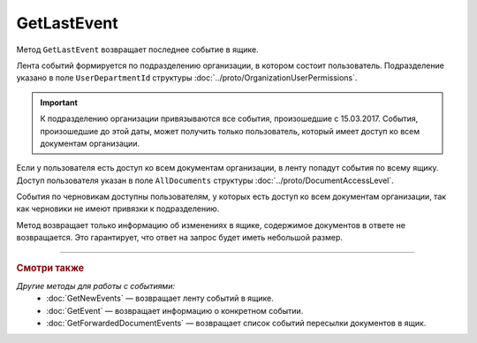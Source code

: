 GetLastEvent
============

Метод ``GetLastEvent`` возвращает последнее событие в ящике.

.. http:get:: /GetLastEvent

	:queryparam boxId: идентификатор ящика организации.

	:requestheader Authorization: данные, необходимые для :doc:`авторизации <../Authorization>`.

	:statuscode 200: операция успешно завершена.
	:statuscode 204: в ящике нет событий.
	:statuscode 400: данные в запросе имеют неверный формат или отсутствуют обязательные параметры.
	:statuscode 401: в запросе отсутствует HTTP-заголовок ``Authorization`` или в этом заголовке содержатся некорректные авторизационные данные.
	:statuscode 402: у организации с указанным идентификатором ``boxId`` закончилась подписка на API.
	:statuscode 403: доступ к ящику с предоставленным авторизационным токеном запрещен.
	:statuscode 405: используется неподходящий HTTP-метод.
	:statuscode 500: при обработке запроса возникла непредвиденная ошибка.

	:response Body: Тело ответа содержит последнее событие в ящике, представленное структурой :doc:`../proto/BoxEvent`.

Лента событий формируется по подразделению организации, в котором состоит пользователь. Подразделение указано в поле ``UserDepartmentId`` структуры :doc:`../proto/OrganizationUserPermissions`.

.. important::
	К подразделению организации привязываются все события, произошедшие с 15.03.2017. События, произошедшие до этой даты, может получить только пользователь, который имеет доступ ко всем документам организации.

Если у пользователя есть доступ ко всем документам организации, в ленту попадут события по всему ящику. Доступ пользователя указан в поле ``AllDocuments`` структуры :doc:`../proto/DocumentAccessLevel`.

События по черновикам доступны пользователям, у которых есть доступ ко всем документам организации, так как черновики не имеют привязки к подразделению.

Метод возвращает только информацию об изменениях в ящике, содержимое документов в ответе не возвращается. Это гарантирует, что ответ на запрос будет иметь небольшой размер.

----

.. rubric:: Смотри также

*Другие методы для работы с событиями:*
	- :doc:`GetNewEvents` — возвращает ленту событий в ящике.
	- :doc:`GetEvent` — возвращает информацию о конкретном событии.
	- :doc:`GetForwardedDocumentEvents` — возвращает список событий пересылки документов в ящик.